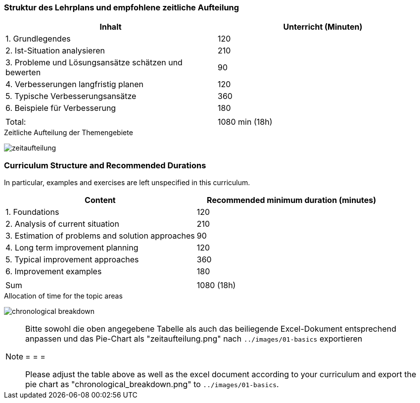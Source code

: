 
// tag::DE[]
=== Struktur des Lehrplans und empfohlene zeitliche Aufteilung

[cols="<,>", options="header"]
|===

| Inhalt | Unterricht (Minuten)

| 1. Grundlegendes
| 120

| 2. Ist-Situation analysieren
| 210

| 3. Probleme und Lösungsansätze schätzen und bewerten
| 90

| 4. Verbesserungen langfristig planen
| 120

| 5. Typische Verbesserungsansätze
| 360

| 6. Beispiele für Verbesserung
| 180

|
|

| Total:
| 1080 min (18h)
|===

[.text-center]
.Zeitliche Aufteilung der Themengebiete
image:01-basics/zeitaufteilung.png[pdfwidth=75%, role="text-center"]

// end::DE[]

// tag::EN[]
=== Curriculum Structure and Recommended Durations

In particular, examples and exercises are left unspecified in this curriculum.

[cols="<,>", options="header"]
|===

| Content
| Recommended minimum duration (minutes)


| 1. Foundations
| 120

| 2. Analysis of current situation
| 210

| 3. Estimation of problems and solution approaches
| 90

| 4. Long term improvement planning
| 120

| 5. Typical improvement approaches
| 360

| 6. Improvement examples
| 180

|
|

| Sum
| 1080 (18h)

|===

[.text-center]
.Allocation of time for the topic areas
image:01-basics/chronological_breakdown.png[pdfwidth=75%, role="text-center"]
// end::EN[]

// tag::REMARK[]
[NOTE]
====
Bitte sowohl die oben angegebene Tabelle als auch das beiliegende Excel-Dokument entsprechend anpassen
und das Pie-Chart als "zeitaufteilung.png" nach `../images/01-basics` exportieren

= = =

Please adjust the table above as well as the excel document according to your curriculum and export the pie chart
as "chronological_breakdown.png" to `../images/01-basics`.
====
// end::REMARK[]
